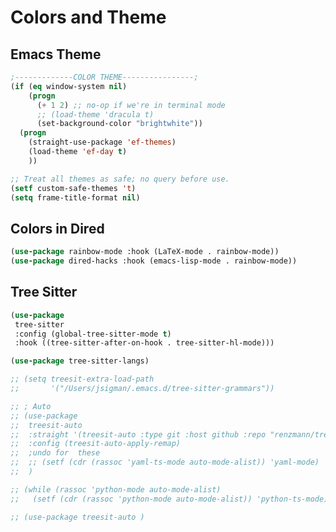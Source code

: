* Colors and Theme
#+PROPERTY: header-args:emacs-lisp :load yes
** Emacs Theme
#+begin_src emacs-lisp :load yes
;-------------COLOR THEME----------------;
(if (eq window-system nil)
    (progn
      (+ 1 2) ;; no-op if we're in terminal mode
      ;; (load-theme 'dracula t)
      (set-background-color "brightwhite"))
  (progn
    (straight-use-package 'ef-themes)
    (load-theme 'ef-day t)
    ))

;; Treat all themes as safe; no query before use.
(setf custom-safe-themes 't)
(setq frame-title-format nil)
#+end_src

** Colors in Dired
#+begin_src emacs-lisp :load yes
(use-package rainbow-mode :hook (LaTeX-mode . rainbow-mode))
(use-package dired-hacks :hook (emacs-lisp-mode . rainbow-mode))
#+end_src

** Tree Sitter

#+begin_src emacs-lisp :load yes
(use-package
 tree-sitter
 :config (global-tree-sitter-mode t)
 :hook ((tree-sitter-after-on-hook . tree-sitter-hl-mode)))

(use-package tree-sitter-langs)

;; (setq treesit-extra-load-path
;;       '("/Users/jsigman/.emacs.d/tree-sitter-grammars"))

;; ; Auto
;; (use-package
;;  treesit-auto
;;  :straight '(treesit-auto :type git :host github :repo "renzmann/treesit-auto")
;;  :config (treesit-auto-apply-remap)
;;  ;undo for  these
;;  ;; (setf (cdr (rassoc 'yaml-ts-mode auto-mode-alist)) 'yaml-mode)
;;  )

;; (while (rassoc 'python-mode auto-mode-alist)
;;   (setf (cdr (rassoc 'python-mode auto-mode-alist)) 'python-ts-mode))

;; (use-package treesit-auto )
#+END_SRC
